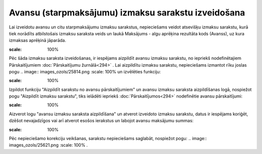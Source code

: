.. 14115 Avansu (starpmaksājumu) izmaksu sarakstu izveidošana******************************************************** 


Lai izveidotu avansu un citu starpmaksājumu izmaksu sarakstus,
nepieciešams veidot atsevišķu izmaksu sarakstu, kurā tiek norādīts
atbilstošais izmaksu saraksta veids un laukā Maksājums - algu aprēķina
rezultāta kods (Avanss), uz kura izmaksas aprēķinā jāparāda.



.. image:: images_ozols/26279.png
:scale: 100%




Pēc šāda izmaksu saraksta izveidošanas, ir iespējams aizpildīt avansu
izmaksu sarakstu, no iepriekš nodefinētajiem Pārskaitījumiem
:doc:`Pārskaitījumu žurnālā<294>` . Lai aizpildītu izmaksu sarakstu,
nepieciešams izmantot rīku joslas pogu .. image::
images_ozols/25814.png
:scale: 100%
un izvēlēties funkciju:



.. image:: images_ozols/26281.png
:scale: 100%




Izpildot funkciju "Aizpildīt sarakstu no avansu pārskaitījumiem" un
avansu izmaksu saraksta aizpildīšanas logā, nospiežot pogu "Aizpildīt
izmaksu sarakstu", tiks ielādēti iepriekš :doc:`Pārskaitījumos<294>`
nodefinētie avansu pārskaitījumi:



.. image:: images_ozols/26282.png
:scale: 100%




Aizverot logu "avansu izmaksu saraksta aizpildīšana" un atverot
izveidoto izmaksu sarakstu, datus ir iespējams koriģēt, dzēšot
nevajadzīgos vai arī atverot esošos ierakstus un labojot avansu
maksājumu summas:



.. image:: images_ozols/26283.png
:scale: 100%




Pēc nepieciešamo korekciju veikšanas, sarakstu nepieciešams saglabāt,
nospiežot pogu: .. image:: images_ozols/25621.png
:scale: 100%
.







 